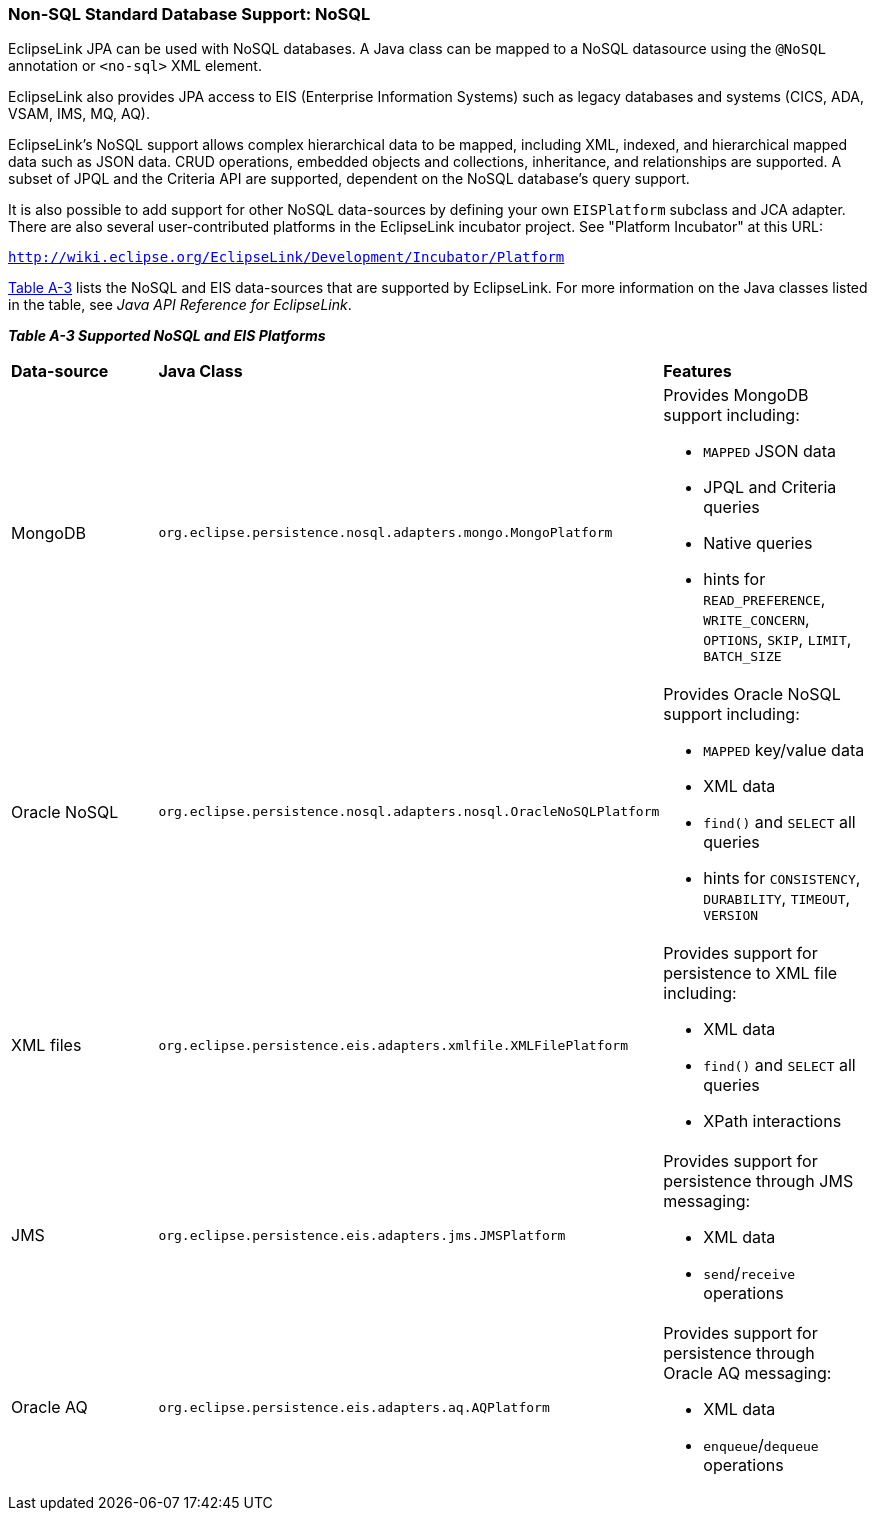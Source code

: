 ///////////////////////////////////////////////////////////////////////////////

    Copyright (c) 2022 Oracle and/or its affiliates. All rights reserved.

    This program and the accompanying materials are made available under the
    terms of the Eclipse Public License v. 2.0, which is available at
    http://www.eclipse.org/legal/epl-2.0.

    This Source Code may also be made available under the following Secondary
    Licenses when the conditions for such availability set forth in the
    Eclipse Public License v. 2.0 are satisfied: GNU General Public License,
    version 2 with the GNU Classpath Exception, which is available at
    https://www.gnu.org/software/classpath/license.html.

    SPDX-License-Identifier: EPL-2.0 OR GPL-2.0 WITH Classpath-exception-2.0

///////////////////////////////////////////////////////////////////////////////
[[APP_TL_EXT003]]
=== Non-SQL Standard Database Support: NoSQL

EclipseLink JPA can be used with NoSQL databases. A Java class can be
mapped to a NoSQL datasource using the `@NoSQL` annotation or `<no-sql>`
XML element.

EclipseLink also provides JPA access to EIS (Enterprise Information
Systems) such as legacy databases and systems (CICS, ADA, VSAM, IMS, MQ,
AQ).

EclipseLink's NoSQL support allows complex hierarchical data to be
mapped, including XML, indexed, and hierarchical mapped data such as
JSON data. CRUD operations, embedded objects and collections,
inheritance, and relationships are supported. A subset of JPQL and the
Criteria API are supported, dependent on the NoSQL database's query
support.

It is also possible to add support for other NoSQL data-sources by
defining your own `EISPlatform` subclass and JCA adapter. There are also
several user-contributed platforms in the EclipseLink incubator project.
See "Platform Incubator" at this URL:

`http://wiki.eclipse.org/EclipseLink/Development/Incubator/Platform`

link:#CJAFHFBJ[Table A-3] lists the NoSQL and EIS data-sources that are
supported by EclipseLink. For more information on the Java classes
listed in the table, see _Java API Reference for EclipseLink_.

[[OTLCG94459]][[sthref73]][[CJAFHFBJ]]

*_Table A-3 Supported NoSQL and EIS Platforms_*

|=======================================================================
|*Data-source* |*Java Class* |*Features*
|MongoDB |`org.eclipse.persistence.nosql.adapters.mongo.MongoPlatform`
a|
Provides MongoDB support including:

* `MAPPED` JSON data
* JPQL and Criteria queries
* Native queries
* hints for `READ_PREFERENCE`, `WRITE_CONCERN`, `OPTIONS`, `SKIP`,
`LIMIT`, `BATCH_SIZE`

|Oracle NoSQL
|`org.eclipse.persistence.nosql.adapters.nosql.OracleNoSQLPlatform` a|
Provides Oracle NoSQL support including:

* `MAPPED` key/value data
* XML data
* `find()` and `SELECT` all queries
* hints for `CONSISTENCY`, `DURABILITY`, `TIMEOUT`, `VERSION`

|XML files
|`org.eclipse.persistence.eis.adapters.xmlfile.XMLFilePlatform` a|
Provides support for persistence to XML file including:

* XML data
* `find()` and `SELECT` all queries
* XPath interactions

|JMS |`org.eclipse.persistence.eis.adapters.jms.JMSPlatform` a|
Provides support for persistence through JMS messaging:

* XML data
* `send`/`receive` operations

|Oracle AQ |`org.eclipse.persistence.eis.adapters.aq.AQPlatform` a|
Provides support for persistence through Oracle AQ messaging:

* XML data
* `enqueue`/`dequeue` operations

|=======================================================================
